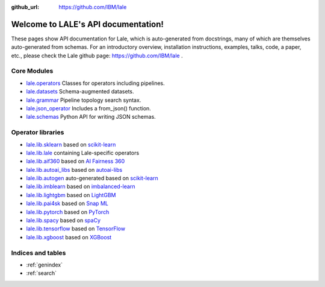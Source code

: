.. LALE documentation master file, created by
   sphinx-quickstart on Sat Mar 23 07:09:13 2019.
   You can adapt this file completely to your liking, but it should at least
   contain the root `toctree` directive.

:github_url: https://github.com/IBM/lale

Welcome to LALE's API documentation!
====================================

.. image:: img/lale_logo.jpg
  :width: 50
  :alt: logo

These pages show API documentation for Lale, which is auto-generated
from docstrings, many of which are themselves auto-generated from
schemas.  For an introductory overview, installation instructions,
examples, talks, code, a paper, etc., please check the Lale github
page: https://github.com/IBM/lale .

Core Modules
------------

* `lale.operators`_ Classes for operators including pipelines.
* `lale.datasets`_ Schema-augmented datasets.
* `lale.grammar`_ Pipeline topology search syntax.
* `lale.json_operator`_ Includes a from_json() function.
* `lale.schemas`_ Python API for writing JSON schemas.

.. _`lale.operators`: modules/lale.operators.html
.. _`lale.datasets`: modules/lale.datasets.html
.. _`lale.grammar`: modules/lale.grammar.html
.. _`lale.json_operator`: modules/lale.json_operator.html
.. _`lale.schemas`: modules/lale.schemas.html

Operator libraries
------------------

* `lale.lib.sklearn`_ based on `scikit-learn`_
* `lale.lib.lale`_ containing Lale-specific operators
* `lale.lib.aif360`_ based on `AI Fairness 360`_
* `lale.lib.autoai_libs`_ based on `autoai-libs`_
* `lale.lib.autogen`_ auto-generated based on `scikit-learn`_
* `lale.lib.imblearn`_ based on `imbalanced-learn`_
* `lale.lib.lightgbm`_ based on `LightGBM`_
* `lale.lib.pai4sk`_ based on `Snap ML`_
* `lale.lib.pytorch`_ based on `PyTorch`_
* `lale.lib.spacy`_ based on `spaCy`_
* `lale.lib.tensorflow`_ based on `TensorFlow`_
* `lale.lib.xgboost`_ based on `XGBoost`_

.. _`lale.lib.sklearn`: modules/lale.lib.sklearn.html#module-lale.lib.sklearn
.. _`scikit-learn`: https://scikit-learn.org/
.. _`lale.lib.lale`: modules/lale.lib.lale.html#module-lale.lib.lale
.. _`lale.lib.aif360`: modules/lale.lib.aif360.html#module-lale.lib.aif360
.. _`AI Fairness 360`: https://github.com/IBM/AIF360
.. _`lale.lib.autoai_libs`: modules/lale.lib.autoai_libs.html#module-lale.lib.autoai_libs
.. _`autoai-libs`: https://pypi.org/project/autoai-libs/
.. _`lale.lib.autogen`: modules/lale.lib.autogen.html#module-lale.lib.autogen
.. _`lale.lib.imblearn`: modules/lale.lib.imblearn.html#module-lale.lib.imblearn
.. _`imbalanced-learn`: https://imbalanced-learn.readthedocs.io/en/stable/index.html
.. _`lale.lib.lightgbm`: modules/lale.lib.lightgbm.html#module-lale.lib.lightgbm
.. _`LightGBM`: https://lightgbm.readthedocs.io/en/latest/Python-API.html
.. _`lale.lib.pai4sk`: modules/lale.lib.pai4sk.html#module-lale.lib.pai4sk
.. _`Snap ML`: https://www.zurich.ibm.com/snapml/
.. _`lale.lib.pytorch`: modules/lale.lib.pytorch.html#module-lale.lib.pytorch
.. _`PyTorch`: https://pytorch.org/
.. _`lale.lib.spacy`: modules/lale.lib.spacy.html#module-lale.lib.spacy
.. _`spaCy`: https://spacy.io/
.. _`lale.lib.tensorflow`: modules/lale.lib.tensorflow.html#module-lale.lib.tensorflow
.. _`TensorFlow`: https://www.tensorflow.org/
.. _`lale.lib.xgboost`: modules/lale.lib.xgboost.html#module-lale.lib.xgboost
.. _`XGBoost`: https://xgboost.readthedocs.io/en/latest/python/python_api.html

Indices and tables
------------------

* :ref:`genindex`
* :ref:`search`
